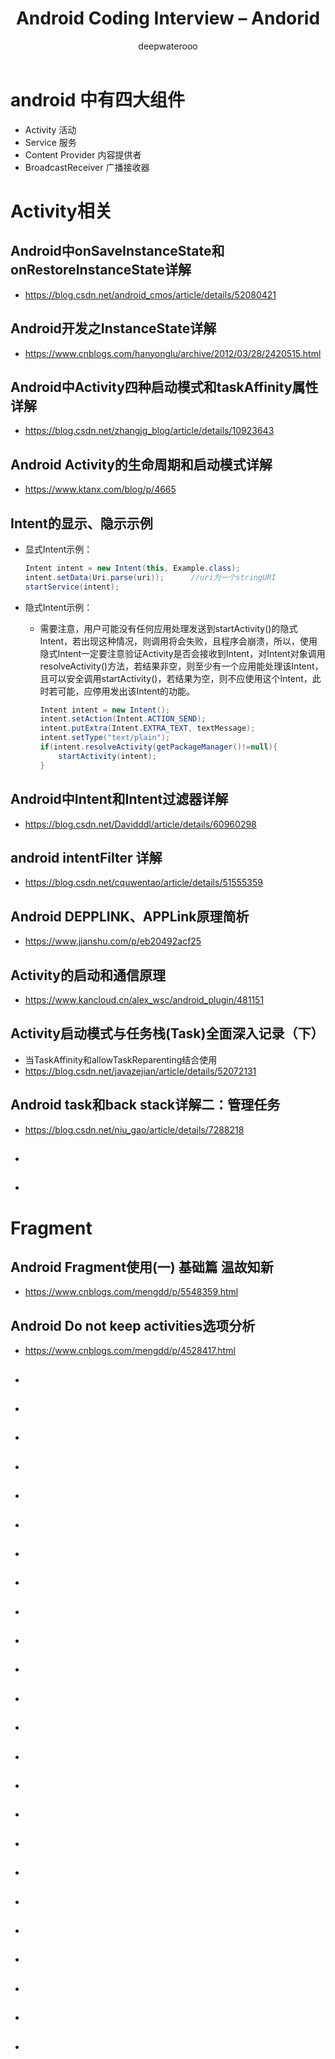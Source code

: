 #+latex_class: cn-article
#+title: Android Coding Interview -- Andorid
#+author: deepwaterooo

* android 中有四大组件
- Activity 活动
- Service 服务
- Content Provider 内容提供者
- BroadcastReceiver 广播接收器

* Activity相关
** Android中onSaveInstanceState和onRestoreInstanceState详解
- https://blog.csdn.net/android_cmos/article/details/52080421
** Android开发之InstanceState详解
- https://www.cnblogs.com/hanyonglu/archive/2012/03/28/2420515.html
** Android中Activity四种启动模式和taskAffinity属性详解
- https://blog.csdn.net/zhangjg_blog/article/details/10923643
** Android Activity的生命周期和启动模式详解
- https://www.ktanx.com/blog/p/4665
** Intent的显示、隐示示例
- 显式Intent示例：
  #+BEGIN_SRC java
Intent intent = new Intent(this, Example.class);
intent.setData(Uri.parse(uri));      //uri为一个stringURI
startService(intent);
  #+END_SRC
- 隐式Intent示例：
  - 需要注意，用户可能没有任何应用处理发送到startActivity()的隐式Intent，若出现这种情况，则调用将会失败，且程序会崩溃，所以，使用隐式Intent一定要注意验证Activity是否会接收到Intent，对Intent对象调用resolveActivity()方法，若结果非空，则至少有一个应用能处理该Intent，且可以安全调用startActivity()，若结果为空，则不应使用这个Intent，此时若可能，应停用发出该Intent的功能。
  #+BEGIN_SRC java
Intent intent = new Intent();
intent.setAction(Intent.ACTION_SEND);
intent.putExtra(Intent.EXTRA_TEXT, textMessage);
intent.setType("text/plain");
if(intent.resolveActivity(getPackageManager()!=null){
    startActivity(intent);
}
  #+END_SRC
** Android中Intent和Intent过滤器详解
- https://blog.csdn.net/Davidddl/article/details/60960298
** android intentFilter 详解
- https://blog.csdn.net/cquwentao/article/details/51555359
** Android DEPPLINK、APPLink原理简析
- https://www.jianshu.com/p/eb20492acf25
** Activity的启动和通信原理
- https://www.kancloud.cn/alex_wsc/android_plugin/481151
** Activity启动模式与任务栈(Task)全面深入记录（下）
- 当TaskAffinity和allowTaskReparenting结合使用
- https://blog.csdn.net/javazejian/article/details/52072131
** Android task和back stack详解二：管理任务
- https://blog.csdn.net/niu_gao/article/details/7288218
** 
- 
** 
- 

* Fragment
** Android Fragment使用(一) 基础篇 温故知新
- https://www.cnblogs.com/mengdd/p/5548359.html
** Android Do not keep activities选项分析
- https://www.cnblogs.com/mengdd/p/4528417.html
** 
- 
** 
- 
** 
- 
** 
- 
** 
- 
** 
- 
** 
- 
** 
- 
** 
- 
** 
- 
** 
- 
** 
- 
** 
- 
** 
- 
** 
- 
** 
- 
** 
- 
** 
- 
** 
- 
** 
- 
** 
- 
** 
- 
** 
- 
** 
- 


